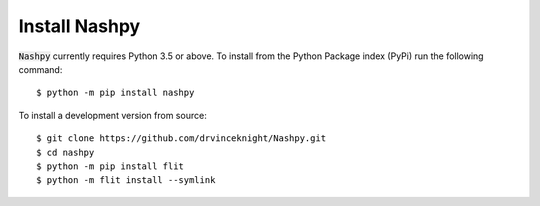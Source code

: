 Install Nashpy
==============

:code:`Nashpy` currently requires Python 3.5 or above. To install from the
Python Package index (PyPi) run the following command::

    $ python -m pip install nashpy

To install a development version from source::

    $ git clone https://github.com/drvinceknight/Nashpy.git
    $ cd nashpy
    $ python -m pip install flit
    $ python -m flit install --symlink
